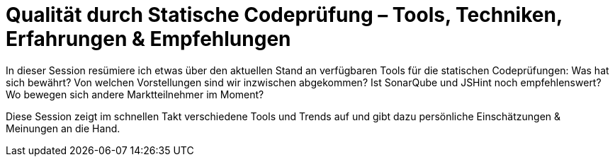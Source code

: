 = Qualität durch Statische Codeprüfung – Tools, Techniken, Erfahrungen & Empfehlungen

In dieser Session resümiere ich etwas über den aktuellen Stand an verfügbaren Tools für die statischen Codeprüfungen: Was hat sich bewährt? Von welchen Vorstellungen sind wir inzwischen abgekommen? Ist SonarQube und JSHint noch empfehlenswert? Wo bewegen sich andere Marktteilnehmer im Moment?

Diese Session zeigt im schnellen Takt verschiedene Tools und Trends auf und gibt dazu persönliche Einschätzungen & Meinungen an die Hand.
